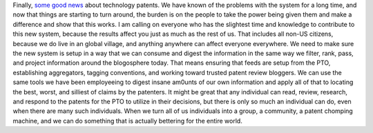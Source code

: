 Finally, `some good
news <http://www.networkworld.com/community/?q=node/16107>`__ about
technology patents. We have known of the problems with the system for a
long time, and now that things are starting to turn around, the burden
is on the people to take the power being given them and make a
difference and show that this works.
I am calling on everyone who has the slightest time and knowledge to
contribute to this new system, because the results affect you just as
much as the rest of us. That includes all non-US citizens, because we do
live in an global village, and anything anywhere can affect everyone
everywhere.
We need to make sure the new system is setup in a way that we can
consume and digest the information in the same way we filter, rank,
pass, and project information around the blogosphere today. That means
ensuring that feeds are setup from the PTO, establishing aggregators,
tagging conventions, and working toward trusted patent review bloggers.
We can use the same tools we have been employeeing to digest insane
am0unts of our own information and apply all of that to locating the
best, worst, and silliest of claims by the patenters.
It might be great that any individual can read, review, research, and
respond to the patents for the PTO to utilize in their decisions, but
there is only so much an individual can do, even when there are many
such individuals. When we turn all of us individuals into a group, a
community, a patent chomping machine, and we can do something that is
actually bettering for the entire world.
